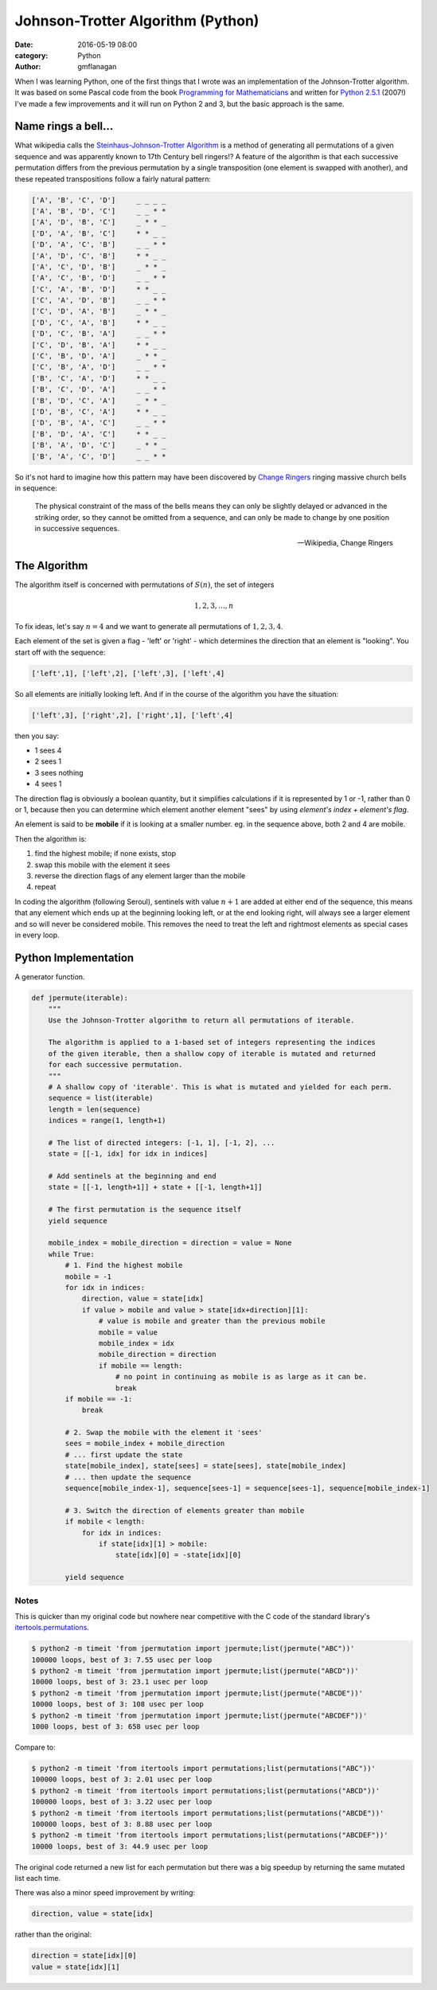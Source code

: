 
Johnson-Trotter Algorithm (Python)
##################################

:date: 2016-05-19 08:00
:category: Python
:author: gmflanagan


.. container:: callout primary

    When I was learning Python, one of the first things that I wrote was
    an implementation of the Johnson-Trotter algorithm. It was based on some Pascal
    code from the book `Programming for Mathematicians`_ and written for `Python 2.5.1`_
    (2007!) I've made a few improvements and it will run on Python 2 and 3, but
    the basic approach is the same.

Name rings a bell...
====================

What wikipedia calls the `Steinhaus-Johnson-Trotter Algorithm`_ is a method of generating
all permutations of a given sequence and was apparently known to 17th Century bell ringers!?
A feature of the algorithm is that each successive permutation differs from the previous
permutation by a single transposition (one element is swapped with another), and these
repeated transpositions follow a fairly natural pattern:

.. code-block:: bash

    ['A', 'B', 'C', 'D']     _ _ _ _
    ['A', 'B', 'D', 'C']     _ _ * *
    ['A', 'D', 'B', 'C']     _ * * _
    ['D', 'A', 'B', 'C']     * * _ _
    ['D', 'A', 'C', 'B']     _ _ * *
    ['A', 'D', 'C', 'B']     * * _ _
    ['A', 'C', 'D', 'B']     _ * * _
    ['A', 'C', 'B', 'D']     _ _ * *
    ['C', 'A', 'B', 'D']     * * _ _
    ['C', 'A', 'D', 'B']     _ _ * *
    ['C', 'D', 'A', 'B']     _ * * _
    ['D', 'C', 'A', 'B']     * * _ _
    ['D', 'C', 'B', 'A']     _ _ * *
    ['C', 'D', 'B', 'A']     * * _ _
    ['C', 'B', 'D', 'A']     _ * * _
    ['C', 'B', 'A', 'D']     _ _ * *
    ['B', 'C', 'A', 'D']     * * _ _
    ['B', 'C', 'D', 'A']     _ _ * *
    ['B', 'D', 'C', 'A']     _ * * _
    ['D', 'B', 'C', 'A']     * * _ _
    ['D', 'B', 'A', 'C']     _ _ * *
    ['B', 'D', 'A', 'C']     * * _ _
    ['B', 'A', 'D', 'C']     _ * * _
    ['B', 'A', 'C', 'D']     _ _ * *

So it's not hard to imagine how this pattern may have been discovered by `Change Ringers`_
ringing massive church bells in sequence:

.. pull-quote::

    The physical constraint of the mass of the bells means they can only be slightly
    delayed or advanced in the striking order, so they cannot be omitted from a sequence,
    and can only be made to change by one position in successive sequences.

    -- Wikipedia, Change Ringers

The Algorithm
=============

The algorithm itself is concerned with permutations of :math:`S(n)`, the set of integers

.. math::

    1, 2, 3, ..., n
    
To fix ideas, let's say :math:`n = 4` and we want to generate all permutations of
:math:`{1, 2, 3, 4}`.

Each element of the set is given a flag - 'left' or 'right' - which determines the direction
that an element is "looking". You start off with the sequence:

.. code-block:: bash

    ['left',1], ['left',2], ['left',3], ['left',4]
    
So all elements are initially looking left.  And if in the course of the algorithm you
have the situation:

.. code-block:: bash

    ['left',3], ['right',2], ['right',1], ['left',4]
    
then you say:

+ 1 sees 4
+ 2 sees 1
+ 3 sees nothing
+ 4 sees 1

The direction flag is obviously a boolean quantity, but it simplifies calculations if it
is represented by 1 or -1, rather than 0 or 1, because then you can determine which element
another element "sees" by using *element's index + element's flag*.

An element is said to be **mobile** if it is looking at a smaller number. eg. in the sequence
above, both 2 and 4 are mobile.

Then the algorithm is:

1. find the highest mobile; if none exists, stop
2. swap this mobile with the element it sees
3. reverse the direction flags of any element larger than the mobile
4. repeat

In coding the algorithm (following Seroul), sentinels with value :math:`n+1` are added
at either end of the sequence, this means that any element which ends up at the beginning
looking left, or at the end looking right, will always see a larger element and so will
never be considered mobile. This removes the need to treat the left and rightmost
elements as special cases in every loop. 

Python Implementation
=====================

A generator function.

.. code-block:: python

    def jpermute(iterable):
        """
        Use the Johnson-Trotter algorithm to return all permutations of iterable.

        The algorithm is applied to a 1-based set of integers representing the indices
        of the given iterable, then a shallow copy of iterable is mutated and returned
        for each successive permutation.
        """
        # A shallow copy of 'iterable'. This is what is mutated and yielded for each perm.
        sequence = list(iterable)
        length = len(sequence)
        indices = range(1, length+1)

        # The list of directed integers: [-1, 1], [-1, 2], ...
        state = [[-1, idx] for idx in indices]

        # Add sentinels at the beginning and end
        state = [[-1, length+1]] + state + [[-1, length+1]]

        # The first permutation is the sequence itself
        yield sequence

        mobile_index = mobile_direction = direction = value = None
        while True:
            # 1. Find the highest mobile
            mobile = -1
            for idx in indices:
                direction, value = state[idx]
                if value > mobile and value > state[idx+direction][1]:
                    # value is mobile and greater than the previous mobile
                    mobile = value
                    mobile_index = idx
                    mobile_direction = direction
                    if mobile == length:
                        # no point in continuing as mobile is as large as it can be.
                        break
            if mobile == -1:
                break
            
            # 2. Swap the mobile with the element it 'sees'
            sees = mobile_index + mobile_direction
            # ... first update the state
            state[mobile_index], state[sees] = state[sees], state[mobile_index]
            # ... then update the sequence
            sequence[mobile_index-1], sequence[sees-1] = sequence[sees-1], sequence[mobile_index-1]
            
            # 3. Switch the direction of elements greater than mobile
            if mobile < length:
                for idx in indices:
                    if state[idx][1] > mobile:
                        state[idx][0] = -state[idx][0]

            yield sequence
 
Notes
-----

This is quicker than my original code but nowhere near competitive with the C code of the
standard library's `itertools.permutations`_.

.. code-block:: bash

    $ python2 -m timeit 'from jpermutation import jpermute;list(jpermute("ABC"))'
    100000 loops, best of 3: 7.55 usec per loop
    $ python2 -m timeit 'from jpermutation import jpermute;list(jpermute("ABCD"))'
    10000 loops, best of 3: 23.1 usec per loop
    $ python2 -m timeit 'from jpermutation import jpermute;list(jpermute("ABCDE"))'
    10000 loops, best of 3: 108 usec per loop
    $ python2 -m timeit 'from jpermutation import jpermute;list(jpermute("ABCDEF"))'
    1000 loops, best of 3: 658 usec per loop

Compare to:

.. code-block:: bash

    $ python2 -m timeit 'from itertools import permutations;list(permutations("ABC"))'
    100000 loops, best of 3: 2.01 usec per loop
    $ python2 -m timeit 'from itertools import permutations;list(permutations("ABCD"))'
    100000 loops, best of 3: 3.22 usec per loop
    $ python2 -m timeit 'from itertools import permutations;list(permutations("ABCDE"))'
    100000 loops, best of 3: 8.88 usec per loop
    $ python2 -m timeit 'from itertools import permutations;list(permutations("ABCDEF"))'
    10000 loops, best of 3: 44.9 usec per loop


The original code returned a new list for each permutation but there was a big speedup
by returning the same mutated list each time.

There was also a minor speed improvement by writing:

.. code-block:: python

    direction, value = state[idx]

rather than the original:

.. code-block:: python

    direction = state[idx][0]
    value = state[idx][1]


.. _programming for mathematicians: https://www.amazon.co.uk/Programming-Mathematicians-Raymond-Translated-January/dp/B00MMQ77L0/ref=sr_1_3
.. _python 2.5.1: https://www.python.org/download/releases/2.5.1/
.. _change ringers: https://en.wikipedia.org/wiki/Change_ringing
.. _steinhaus-johnson-trotter algorithm: https://en.wikipedia.org/wiki/Steinhaus%E2%80%93Johnson%E2%80%93Trotter_algorithm
.. _itertools.permutations: https://docs.python.org/3/library/itertools.html#itertools.permutations

